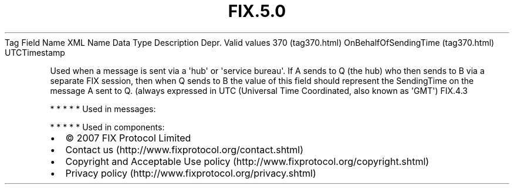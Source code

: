 .TH FIX.5.0 "" "" "Tag #370"
Tag
Field Name
XML Name
Data Type
Description
Depr.
Valid values
370 (tag370.html)
OnBehalfOfSendingTime (tag370.html)
UTCTimestamp
.PP
Used when a message is sent via a \[aq]hub\[aq] or \[aq]service
bureau\[aq]. If A sends to Q (the hub) who then sends to B via a
separate FIX session, then when Q sends to B the value of this
field should represent the SendingTime on the message A sent to Q.
(always expressed in UTC (Universal Time Coordinated, also known as
\[aq]GMT\[aq])
FIX.4.3
.PP
   *   *   *   *   *
Used in messages:
.PP
   *   *   *   *   *
Used in components:

.PD 0
.P
.PD

.PP
.PP
.IP \[bu] 2
© 2007 FIX Protocol Limited
.IP \[bu] 2
Contact us (http://www.fixprotocol.org/contact.shtml)
.IP \[bu] 2
Copyright and Acceptable Use policy (http://www.fixprotocol.org/copyright.shtml)
.IP \[bu] 2
Privacy policy (http://www.fixprotocol.org/privacy.shtml)

